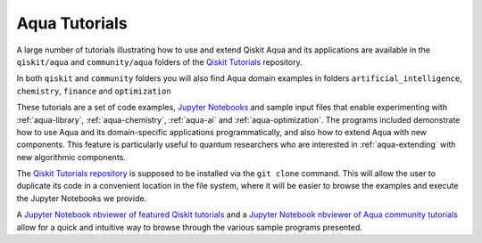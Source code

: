 .. _aqua-tutorials:

**************
Aqua Tutorials
**************

A large number of tutorials illustrating how to use and extend Qiskit Aqua and its applications
are available in the ``qiskit/aqua`` and ``community/aqua`` folders of the
`Qiskit Tutorials <https://github.com/Qiskit/qiskit-tutorials>`__ repository.

In both ``qiskit`` and ``community`` folders you will also find Aqua domain examples in folders
``artificial_intelligence``, ``chemistry``, ``finance`` and ``optimization``

These tutorials are a set of code examples,
`Jupyter Notebooks <http://jupyter.org/>`__ and sample input files
that enable experimenting with :ref:`aqua-library`, :ref:`aqua-chemistry`, :ref:`aqua-ai`
and :ref:`aqua-optimization`.  The programs included demonstrate
how to use Aqua and its domain-specific applications programmatically, and also
how to extend Aqua with new components.  This feature is particularly useful to
quantum researchers who are interested in :ref:`aqua-extending` with new algorithmic
components.

The `Qiskit Tutorials repository <https://github.com/Qiskit/qiskit-tutorials>`__ is supposed to be
installed via the ``git clone`` command.  This will allow the user to duplicate its code in a
convenient location in the file system, where it will be easier to browse the examples and
execute the Jupyter Notebooks we provide.

A `Jupyter Notebook nbviewer of featured Qiskit tutorials
<https://github.com/Qiskit/qiskit-tutorials/blob/master/qiskit/start_here.ipynb>`__
and a `Jupyter Notebook nbviewer of Aqua community tutorials
<https://github.com/Qiskit/qiskit-tutorials/blob/master/community/aqua/index.ipynb>`__
allow for a quick and intuitive way to browse through the various sample programs presented.

